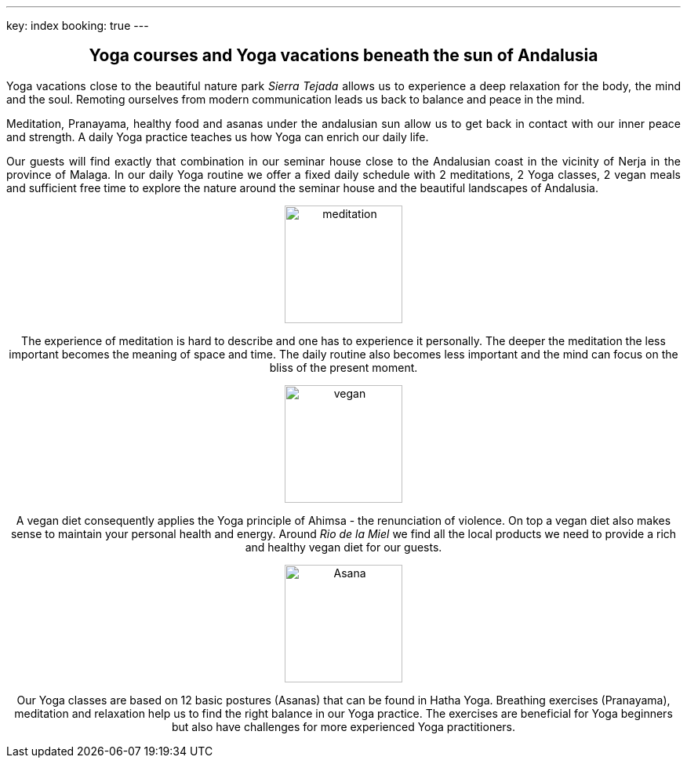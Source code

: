 ---
key: index
booking: true
---
++++
<div class="row" align="center">
++++
== Yoga courses and Yoga vacations beneath the sun of Andalusia
++++
</div>
<div class="row" align="justify">
++++
Yoga vacations close to the beautiful nature park _Sierra Tejada_ allows us to experience a
deep relaxation for the body, the mind and the soul. Remoting ourselves from modern
communication leads us back to balance and peace in the mind.

Meditation, Pranayama, healthy food and asanas under the andalusian sun allow us to get back in contact with
our inner peace and strength. A daily Yoga practice teaches us how Yoga can enrich our daily life.

Our guests will find exactly that combination in our seminar house close to the Andalusian coast in the
vicinity of Nerja in the province of Malaga. In our daily Yoga routine we offer a fixed daily schedule
with 2 meditations, 2 Yoga classes, 2 vegan meals and sufficient free time to explore the nature around
the seminar house and the beautiful landscapes of Andalusia.

++++
</div>
<div class="col-md-4" align="center">
++++
image::/images/meditation.jpg[height=150, align=center]
The experience of meditation is hard to describe and one has to experience it personally. The deeper the
meditation the less important becomes the meaning of space and time. The daily routine also becomes less
important and the mind can focus on the bliss of the present moment.
++++
</div>
++++
++++
<div class="col-md-4" align="center">
++++
image::/images/vegan.jpg[height=150, align=center]
A vegan diet consequently applies the Yoga principle of Ahimsa - the renunciation of violence. On top a vegan diet
also makes sense to maintain your personal health and energy. Around _Rio de la Miel_ we find all the local
products we need to provide a rich and healthy vegan diet for our guests.
++++
</div>
<div class="col-md-4" align="center">
++++
image::/images/Asana.png[height=150, align=center]
Our Yoga classes are based on 12 basic postures (Asanas) that can be found in Hatha Yoga. Breathing exercises (Pranayama),
meditation and relaxation help us to find the right balance in our Yoga practice. The exercises are beneficial for
Yoga beginners but also have challenges for more experienced Yoga practitioners.
++++
</div>
++++





